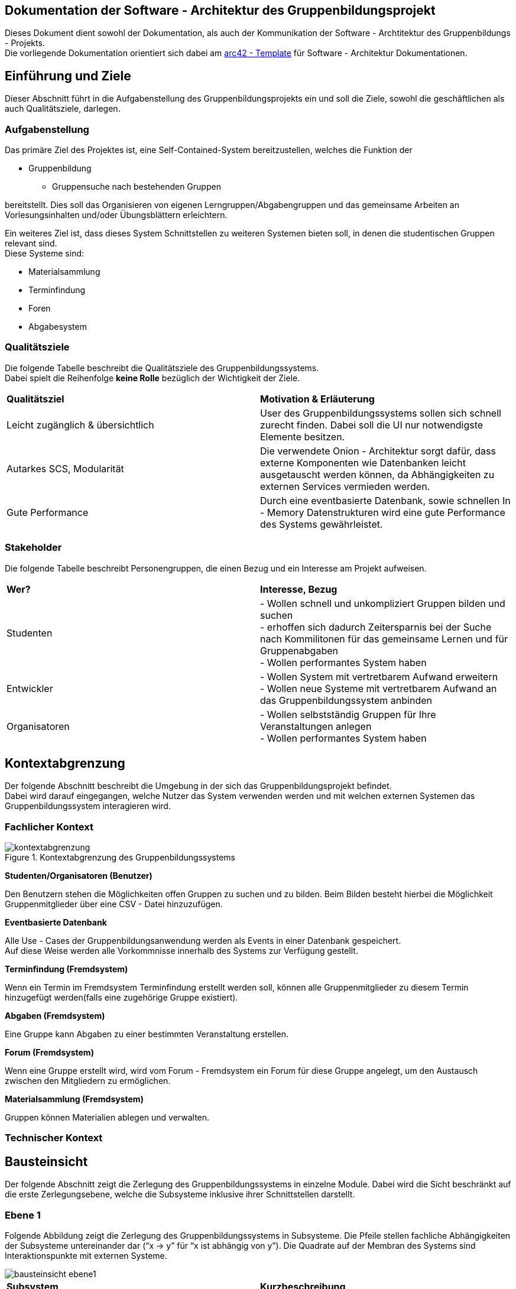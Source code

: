 == Dokumentation der Software - Architektur des Gruppenbildungsprojekt

Dieses Dokument dient sowohl der Dokumentation, als auch der Kommunikation der
Software - Archtitektur des Gruppenbildungs - Projekts. +
Die vorliegende Dokumentation orientiert sich dabei am https://www.arc42.de[arc42 - Template] für Software -
Architektur Dokumentationen.

== Einführung und Ziele

Dieser Abschnitt führt in die Aufgabenstellung des
Gruppenbildungsprojekts ein und soll die Ziele, sowohl
die geschäftlichen als auch Qualitätsziele, darlegen.

=== Aufgabenstellung

Das primäre Ziel des Projektes ist, eine Self-Contained-System bereitzustellen, welches die
Funktion der

* Gruppenbildung
** Gruppensuche nach bestehenden Gruppen

bereitstellt. Dies soll das Organisieren von eigenen Lerngruppen/Abgabengruppen und das gemeinsame Arbeiten an
Vorlesungsinhalten und/oder Übungsblättern erleichtern.

Ein weiteres Ziel ist, dass dieses System Schnittstellen zu weiteren Systemen
bieten soll, in denen die studentischen Gruppen relevant sind. +
Diese Systeme sind:

* Materialsammlung
* Terminfindung
* Foren
* Abgabesystem

=== Qualitätsziele

Die folgende Tabelle beschreibt die Qualitätsziele des
Gruppenbildungssystems. +
Dabei spielt die Reihenfolge *keine Rolle* bezüglich der
Wichtigkeit der Ziele.

|===
|*Qualitätsziel*|*Motivation & Erläuterung*
|Leicht zugänglich & übersichtlich| User des Gruppenbildungssystems sollen
sich schnell zurecht finden. Dabei soll die UI nur notwendigste
Elemente besitzen.
|Autarkes SCS, Modularität|Die verwendete Onion - Architektur sorgt dafür,
dass externe Komponenten wie Datenbanken leicht ausgetauscht werden können,
da Abhängigkeiten zu externen Services vermieden werden.
|Gute Performance|Durch eine eventbasierte Datenbank, sowie schnellen
In - Memory Datenstrukturen wird eine gute Performance des Systems gewährleistet.
|===

=== Stakeholder

Die folgende Tabelle beschreibt Personengruppen, die einen Bezug und ein Interesse am Projekt aufweisen.

|===
|*Wer?*|*Interesse, Bezug*
|Studenten|- Wollen schnell und unkompliziert Gruppen bilden und suchen +
- erhoffen sich dadurch Zeitersparnis bei der Suche nach Kommilitonen für das gemeinsame Lernen
und für Gruppenabgaben +
- Wollen performantes System haben
|Entwickler|- Wollen System mit vertretbarem Aufwand erweitern +
- Wollen neue Systeme mit vertretbarem Aufwand an das Gruppenbildungssystem anbinden +
|Organisatoren|- Wollen selbstständig Gruppen für Ihre Veranstaltungen anlegen +
- Wollen performantes System haben
|===

== Kontextabgrenzung

Der folgende Abschnitt beschreibt die Umgebung in der sich das Gruppenbildungsprojekt befindet. +
Dabei wird darauf eingegangen, welche Nutzer das System verwenden werden und mit welchen externen
Systemen das Gruppenbildungssystem interagieren wird.

=== Fachlicher Kontext

.Kontextabgrenzung des Gruppenbildungssystems
image::kontextabgrenzung.png[]

*Studenten/Organisatoren (Benutzer)*

Den Benutzern stehen die Möglichkeiten offen Gruppen zu suchen und zu bilden.
Beim Bilden besteht hierbei die Möglichkeit Gruppenmitglieder über eine
CSV - Datei hinzuzufügen.

*Eventbasierte Datenbank*

Alle Use - Cases der Gruppenbildungsanwendung werden als Events in einer Datenbank gespeichert. +
Auf diese Weise werden alle Vorkommnisse innerhalb des Systems zur Verfügung gestellt.

*Terminfindung (Fremdsystem)*

Wenn ein Termin im Fremdsystem Terminfindung erstellt werden soll, können alle Gruppenmitglieder zu diesem Termin
hinzugefügt werden(falls eine zugehörige Gruppe existiert).

*Abgaben (Fremdsystem)*

Eine Gruppe kann Abgaben zu einer bestimmten Veranstaltung erstellen.

*Forum (Fremdsystem)*

Wenn eine Gruppe erstellt wird, wird vom Forum - Fremdsystem ein Forum für diese Gruppe angelegt, um den
Austausch zwischen den Mitgliedern zu ermöglichen.

*Materialsammlung (Fremdsystem)*

Gruppen können Materialien ablegen und verwalten.

=== Technischer Kontext
//TODO RESTFUL API, JSON

== Bausteinsicht

Der folgende Abschnitt zeigt die Zerlegung des Gruppenbildungssystems in einzelne
Module. Dabei wird die Sicht beschränkt auf die erste Zerlegungsebene, welche die
Subsysteme inklusive ihrer Schnittstellen darstellt.

=== Ebene 1

Folgende Abbildung zeigt die Zerlegung des Gruppenbildungssystems in Subsysteme.
Die Pfeile stellen fachliche Abhängigkeiten der Subsysteme untereinander
dar (“x -> y” für “x ist abhängig von y”). Die Quadrate auf der Membran des Systems sind
Interaktionspunkte mit externen Systeme.

image::bausteinsicht_ebene1.png[]

|===
|*Subsystem*|*Kurzbeschreibung*
|Gruppenerstellung|Realisiert die Erstellung einer Gruppe
|Gruppenbeitritt|Realisiert den Gruppenbeitritt eines Users bei restringierten Gruppen.
|Gruppenansicht|Realisiert die Ansicht einer Gruppe. Dabei wird zwischen der Viewer - Sicht(einfacher User)
und der Admin - Sicht(User mit erweiterten Rechten) differenziert.
|Gruppensuche|Realisiert die Suche einer Gruppe. Dabei können sowohl öffentliche, als auch
restringierte Gruppen gesucht werden.
|===

=== Blackbox - Sichten der Subsysteme

==== Gruppenerstellung

*Zweck/Verantwortlichkeit*

Dieses Subsystem ermöglicht es eine neue Gruppe zu erstellen. +
Dabei liest das System Felder eines Formulars ein und wandelt diese dann mittels
event - basiertet Logik in ein neues Gruppen - Objekt um. +
Folgende Felder sind dabei obligatorisch:

* Gruppenname
* Veranstaltung(auch _keine Veranstaltung_ möglich)
* Gruppentyp(Public/Restricted)
* Gruppenbeschreibung

Mitglieder können per Suche(einzeln) oder per CSV - Datei hinzugefügt werden.

*Schnittstellen*
//TODO Schnittstellen auf Klassenebene hinzufügen

==== Gruppenansicht

*Zweck/Verantwortlichkeit*

Dieses Subsystem bietet die Übersicht einer Gruppe. +
Über diese Ansicht kann auf die Services der Fremdsysteme für die jeweilige Gruppe per
Link zugegriffen werden.(Material,Abgaben) +
Es wird eine Unterscheidung zwischen einem Viewer und einem Admin getroffen. +

|===
|*Aktion*|*Viewer Erlaubt*|*Admin Erlaubt*
|Gruppenverwaltung|Nein|Ja
|Mitglieder anzeigen|Ja|Ja
|Gruppenbeschreibung anzeigen|Ja|Ja
|Gruppe verlassen|Ja|eingeschränkt*
|===

*Ein Admin kann eine Gruppe nur verlassen, wenn ein weiterer Admin vorhanden ist. +
Ansonsten muss ein anderes Mitglied der Gruppe als Admin über die Gruppenverwaltung ausgewählt werden.

===== Abhängigkeiten der Gruppenansicht

Es besteht eine Abhängigkeit zur Gruppenerstellung, da nur vorhandene Gruppen eine
Ansicht besitzen.

*Schnittstellen*
//TODO Schnittstellen auf Klassenebene hinzufügen

==== Gruppenverwaltung

*Zweck/Verantwortlichkeit*

Dieses Subsystem ermöglicht es dem Admin einer Gruppe gruppenspezifische Dinge
zu verwalten: +

* Gesamte Gruppe löschen
* Gruppenbeschreibung/Gruppenname ändern
* Offene Gruppenanfragen beantworten
* Gruppenmitgliedschaften verwalten

===== Abhängigkeiten der Gruppenverwaltung

Es besteht eine Abhängigkeit zur Gruppenansicht, da man nur über die Gruppenansicht
zu Gruppenverwaltungs - Aufgaben gelangt.

*Schnittstellen*
//TODO Schnittstellen auf Klassenebene hinzufügen

==== Gruppensuche

*Zweck/Verantwortlichkeit*

Dieses Subsystem ermöglicht es nach bestehenden Gruppen zu suchen. +

//TODO Matching erklären

*Schnittstellen*
//TODO Schnittstellen auf Klassenebene hinzufügen

==== Gruppenbeitritt

*Zweck/Verantwortlichkeit*

Dieses Subsystem ermöglicht es einer öffentlichen Gruppe beizutreten oder
an eine restringierte Gruppe einen Aufnahmeantrag zu stellen. +

===== Abhängigkeiten

Es besteht eine Abhängigkeit zur Gruppensuche, da man nur Gruppen beitreten kann, die
zuvor über die Suche gefunden wurden. +
Es besteht eine Abhängigkeit zur Gruppenverwaltung, da restringierten Gruppen nicht
ohne Zustimmung eines Admins beigetreten werden kann.

*Schnittstellen*
//TODO Schnittstellen auf Klassenebene hinzufügen

== Entscheidungen

=== Generierung der EventID

Die EventID soll in der Datenbank erzeugt werden (ist also keine UUID), da die ID in der Datenbank die Reihenfolge der
Erstellung mit abbildet.

Attribute des GroupService

Wir haben uns entschieden, für groups und users HashMaps (statt HashSets) zu verwenden, da so ein einfacherer Zugriff
(über die jeweilige ID bzw. den Namen) auf die entsprechenden Objekte erfolgen kann.

=== Testing

Das Testen der Eventklassen soll in einzelnen entsprechenden Testklassen erfolgen (und nicht in einer einzigen
Testklasse). Es gibt eine Hilfsklasse (TestSetup), in der ein SetUp an Datenstrukturen erstellt wird, auf die sich
die einzelnen Event-Tests dann beziehen können.

Gruppenlöschungen vs. Gruppe verlassen - User Management

Wir haben uns entschieden, dass wir bei Gruppenlöschungen auch direkt die Memberships mit löschen und die Gruppe selbst
als deaktiviert hinterlegen. Sofern ein User lediglich eine Gruppe verlässt oder von einem Administrator aus der Gruppe
entfernt wird haben wir uns dahingegen dazu entschieden diesen nicht vollständig aus der Gruppe zu löschen, sondern
seinen Status lediglich auf deaktiviert setzen. Dies hat den Hintergrund, dass man so z.B. im Nachhinein anhand des
Status verschiedene Optionen für einen deaktivierten User offen lässt, beispielsweise, dass er optional nicht mehr der
Gruppe beitreten darf, wenn er die Gruppe einmal verlassen hat. Solche Änderungen wären bei einer direkten Löschung
nicht mehr möglich.

=== Implementierung der Suche

Wir haben uns aktuell dazu entschieden die Suche nach neuen Gruppen auf jeder von uns implementierten Seite zu
ermöglichen, da uns nicht empfohlen wurde das Suchicon per css-File zu überschreiben, und wir, sofern dieses bestehen
bleibt, auch eine Implementierung für sinnvoll erachten. Sollte es im Nachhinein eine Änderungen diesbezüglich geben,
so kann die Implementierung der Suche leicht gelöscht werden, da diese im Controller in eine Methode ausgelagert wurde.

=== Input - Transfer

Die Weitergabe der vom Controller bereitgestellten Parameter soll über ApplicationService und GroupService bis hin zu
den einzelnen Events als Strings/Primitives erfolgen. Dies hat den Hintergrund, dass alle Eventklassen nur Strings als
Attribute besitzen, um das JSON-Mapping (Jackson) von Objekt -→ JSON-String und umgekehrt zu erleichtern. Jackson stellt
keine simple Methode bereit, die verschiedene Objekt-Attribute in einen geschachtelten JSON-String umwandeln kann.
Alle Attribute sollten sich also im JSON-String auf der gleichen Ebene befinden, da dort unterschiedliche Objekte
nicht mehr mit abgebildet werden können.

== Risiken

//TODO Risiken absprechen